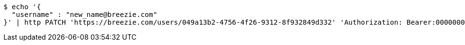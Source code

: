 [source,bash]
----
$ echo '{
  "username" : "new_name@breezie.com"
}' | http PATCH 'https://breezie.com/users/049a13b2-4756-4f26-9312-8f932849d332' 'Authorization: Bearer:00000000000000000000000000000000000000000' 'Content-Type:application/json'
----